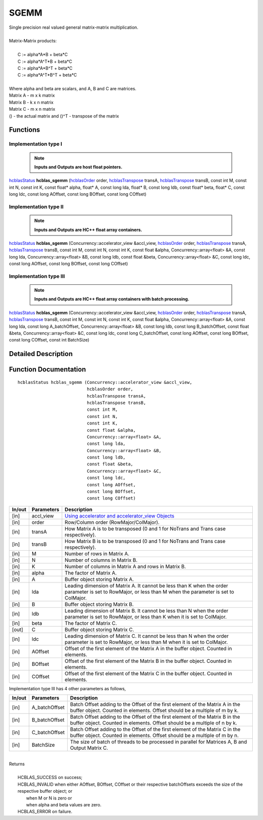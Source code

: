 #####
SGEMM
#####

| Single precision real valued general matrix-matrix multiplication.
|
| Matrix-Matrix products:
|
|    C := alpha*A*B     + beta*C 
|    C := alpha*A^T*B   + beta*C 
|    C := alpha*A*B^T   + beta*C 
|    C := alpha*A^T*B^T + beta*C 
|
| Where alpha and beta are scalars, and A, B and C are matrices.
| Matrix A - m x k matrix
| Matrix B - k x n matrix
| Matrix C - m x n matrix
| () - the actual matrix and ()^T - transpose of the matrix 

Functions
^^^^^^^^^

Implementation type I
---------------------

 .. note:: **Inputs and Outputs are host float pointers.**

`hcblasStatus <HCBLAS_TYPES.html>`_ **hcblas_sgemm** (`hcblasOrder <HCBLAS_TYPES.html>`_ order, `hcblasTranspose <HCBLAS_TYPES.html>`_ transA, `hcblasTranspose <HCBLAS_TYPES.html>`_ transB, const int M, const int N, const int K, const float* alpha, float* A, const long lda, float* B, const long ldb, const float* beta, float* C, const long ldc, const long AOffset, const long BOffset, const long COffset)                                                                

Implementation type II
----------------------

 .. note:: **Inputs and Outputs are HC++ float array containers.**

`hcblasStatus <HCBLAS_TYPES.html>`_ **hcblas_sgemm** (Concurrency::accelerator_view &accl_view, `hcblasOrder <HCBLAS_TYPES.html>`_ order, `hcblasTranspose <HCBLAS_TYPES.html>`_ transA, `hcblasTranspose <HCBLAS_TYPES.html>`_ transB, const int M, const int N, const int K, const float &alpha, Concurrency::array<float> &A, const long lda, Concurrency::array<float> &B, const long ldb, const float &beta, Concurrency::array<float> &C, const long ldc, const long AOffset, const long BOffset, const long COffset) 

Implementation type III
-----------------------

 .. note:: **Inputs and Outputs are HC++ float array containers with batch processing.**
                                                                                               
`hcblasStatus <HCBLAS_TYPES.html>`_ **hcblas_sgemm** (Concurrency::accelerator_view &accl_view, `hcblasOrder <HCBLAS_TYPES.html>`_ order, `hcblasTranspose <HCBLAS_TYPES.html>`_ transA, `hcblasTranspose <HCBLAS_TYPES.html>`_ transB, const int M, const int N, const int K, const float &alpha, Concurrency::array<float> &A, const long lda, const long A_batchOffset, Concurrency::array<float> &B, const long ldb, const long B_batchOffset, const float &beta, Concurrency::array<float> &C, const long ldc, const long C_batchOffset, const long AOffset, const long BOffset, const long COffset, const int BatchSize) 

Detailed Description
^^^^^^^^^^^^^^^^^^^^

Function Documentation
^^^^^^^^^^^^^^^^^^^^^^

::

             hcblasStatus hcblas_sgemm (Concurrency::accelerator_view &accl_view,
                                        hcblasOrder order,
                                        hcblasTranspose transA,
                                        hcblasTranspose transB, 
                                        const int M,
                                        const int N, 
                                        const int K, 
                                        const float &alpha,
                                        Concurrency::array<float> &A, 
                                        const long lda,
                                        Concurrency::array<float> &B, 
                                        const long ldb,
                                        const float &beta,
                                        Concurrency::array<float> &C, 
                                        const long ldc,
                                        const long AOffset, 
                                        const long BOffset, 
                                        const long COffset)                


+------------+-----------------+--------------------------------------------------------------+
|  In/out    |  Parameters     | Description                                                  |
+============+=================+==============================================================+
|    [in]    |    accl_view    | `Using accelerator and accelerator_view Objects              |  
|            |                 | <https://msdn.microsoft.com/en-us/library/hh873132.aspx>`_   |
+------------+-----------------+--------------------------------------------------------------+
|    [in]    |    order        | Row/Column order (RowMajor/ColMajor).                        |
+------------+-----------------+--------------------------------------------------------------+
|    [in]    |    transA       | How Matrix A is to be transposed (0 and 1 for NoTrans        |
|            |                 | and Trans case respectively).                                |
+------------+-----------------+--------------------------------------------------------------+
|    [in]    |    transB       | How Matrix B is to be transposed (0 and 1 for NoTrans        |
|            |                 | and Trans case respectively).                                |
+------------+-----------------+--------------------------------------------------------------+
|    [in]    |    M            | Number of rows in Matrix A.                                  |
+------------+-----------------+--------------------------------------------------------------+
|    [in]    |    N            | Number of columns in Matrix B.                               |
+------------+-----------------+--------------------------------------------------------------+
|    [in]    |    K            | Number of columns in Matrix A and rows in Matrix B.          |
+------------+-----------------+--------------------------------------------------------------+
|    [in]    |    alpha        | The factor of Matrix A.                                      |
+------------+-----------------+--------------------------------------------------------------+
|    [in]    |    A            | Buffer object storing Matrix A.                              |
+------------+-----------------+--------------------------------------------------------------+
|    [in]    |    lda          | Leading dimension of Matrix A. It cannot be less than K when |
|            |                 | the order parameter is set to RowMajor, or less than M when  |
|            |                 | the parameter is set to ColMajor.                            |
+------------+-----------------+--------------------------------------------------------------+
|    [in]    |    B            | Buffer object storing Matrix B.                              |
+------------+-----------------+--------------------------------------------------------------+
|    [in]    |    ldb          | Leading dimension of Matrix B. It cannot be less than N when |
|            |                 | the order parameter is set to RowMajor, or less than K when  |
|            |                 | it is set to ColMajor.                                       |
+------------+-----------------+--------------------------------------------------------------+
|    [in]    |    beta         | The factor of Matrix C.                                      |
+------------+-----------------+--------------------------------------------------------------+
|    [out]   |    C            | Buffer object storing Matrix C.                              |
+------------+-----------------+--------------------------------------------------------------+
|    [in]    |    ldc          | Leading dimension of Matrix C. It cannot be less than N when |
|            |                 | the order parameter is set to RowMajor, or less than M when  |
|            |                 | it is set to ColMajor.                                       |
+------------+-----------------+--------------------------------------------------------------+  
|    [in]    |   AOffset       | Offset of the first element of the Matrix A in the buffer    |
|            |                 | object. Counted in elements.                                 |
+------------+-----------------+--------------------------------------------------------------+
|    [in]    |   BOffset       | Offset of the first element of the Matrix B in the buffer    |
|            |                 | object. Counted in elements.                                 |
+------------+-----------------+--------------------------------------------------------------+
|    [in]    |   COffset       | Offset of the first element of the Matrix C in the buffer    |
|            |                 | object. Counted in elements.                                 |
+------------+-----------------+--------------------------------------------------------------+

| Implementation type III has 4 other parameters as follows,                                    
+------------+-----------------+--------------------------------------------------------------+
|  In/out    |  Parameters     | Description                                                  |
+============+=================+==============================================================+
|    [in]    |  A_batchOffset  | Batch Offset adding to the Offset of the first element of    |
|            |                 | the Matrix A in the buffer object. Counted in elements.      |
|            |                 | Offset should be a multiple of m by k.                       |
+------------+-----------------+--------------------------------------------------------------+
|    [in]    |  B_batchOffset  | Batch Offset adding to the Offset of the first element of    |
|            |                 | the Matrix B in the buffer object. Counted in elements.      |
|            |                 | Offset should be a multiple of n by k.                       |  
+------------+-----------------+--------------------------------------------------------------+
|    [in]    |  C_batchOffset  | Batch Offset adding to the Offset of the first element of    |
|            |                 | the Matrix C in the buffer object. Counted in elements.      |
|            |                 | Offset should be a multiple of m by n.                       |
+------------+-----------------+--------------------------------------------------------------+
|    [in]    |  BatchSize      | The size of batch of threads to be processed in parallel for |
|            |                 | Matrices A, B and Output Matrix C.                           |
+------------+-----------------+--------------------------------------------------------------+

|
| Returns
|
|        HCBLAS_SUCCESS on success;
|        HCBLAS_INVALID when either AOffset, BOffset, COffset or their respective batchOffsets exceeds the size of the respective buffer object; or 
|         when M or N is zero or 
|         when alpha and beta values are zero.
|        HCBLAS_ERROR on failure.
